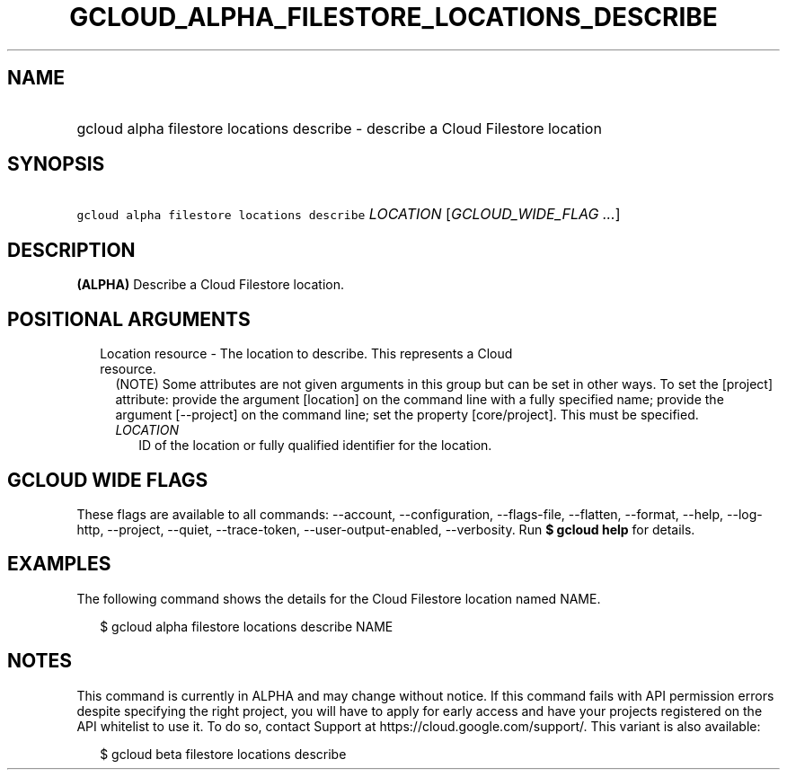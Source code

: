 
.TH "GCLOUD_ALPHA_FILESTORE_LOCATIONS_DESCRIBE" 1



.SH "NAME"
.HP
gcloud alpha filestore locations describe \- describe a Cloud Filestore location



.SH "SYNOPSIS"
.HP
\f5gcloud alpha filestore locations describe\fR \fILOCATION\fR [\fIGCLOUD_WIDE_FLAG\ ...\fR]



.SH "DESCRIPTION"

\fB(ALPHA)\fR Describe a Cloud Filestore location.



.SH "POSITIONAL ARGUMENTS"

.RS 2m
.TP 2m

Location resource \- The location to describe. This represents a Cloud resource.
(NOTE) Some attributes are not given arguments in this group but can be set in
other ways. To set the [project] attribute: provide the argument [location] on
the command line with a fully specified name; provide the argument [\-\-project]
on the command line; set the property [core/project]. This must be specified.

.RS 2m
.TP 2m
\fILOCATION\fR
ID of the location or fully qualified identifier for the location.


.RE
.RE
.sp

.SH "GCLOUD WIDE FLAGS"

These flags are available to all commands: \-\-account, \-\-configuration,
\-\-flags\-file, \-\-flatten, \-\-format, \-\-help, \-\-log\-http, \-\-project,
\-\-quiet, \-\-trace\-token, \-\-user\-output\-enabled, \-\-verbosity. Run \fB$
gcloud help\fR for details.



.SH "EXAMPLES"

The following command shows the details for the Cloud Filestore location named
NAME.

.RS 2m
$ gcloud alpha filestore locations describe NAME
.RE



.SH "NOTES"

This command is currently in ALPHA and may change without notice. If this
command fails with API permission errors despite specifying the right project,
you will have to apply for early access and have your projects registered on the
API whitelist to use it. To do so, contact Support at
https://cloud.google.com/support/. This variant is also available:

.RS 2m
$ gcloud beta filestore locations describe
.RE

